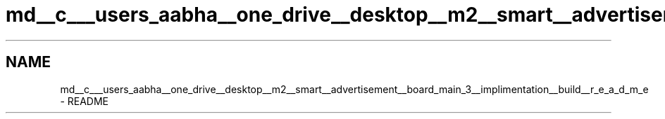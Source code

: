 .TH "md__c___users_aabha__one_drive__desktop__m2__smart__advertisement__board_main_3__implimentation__build__r_e_a_d_m_e" 3 "Sat Apr 23 2022" "Version 1.0.0" "M2_Smart_Advertisement_Board" \" -*- nroff -*-
.ad l
.nh
.SH NAME
md__c___users_aabha__one_drive__desktop__m2__smart__advertisement__board_main_3__implimentation__build__r_e_a_d_m_e \- README 

